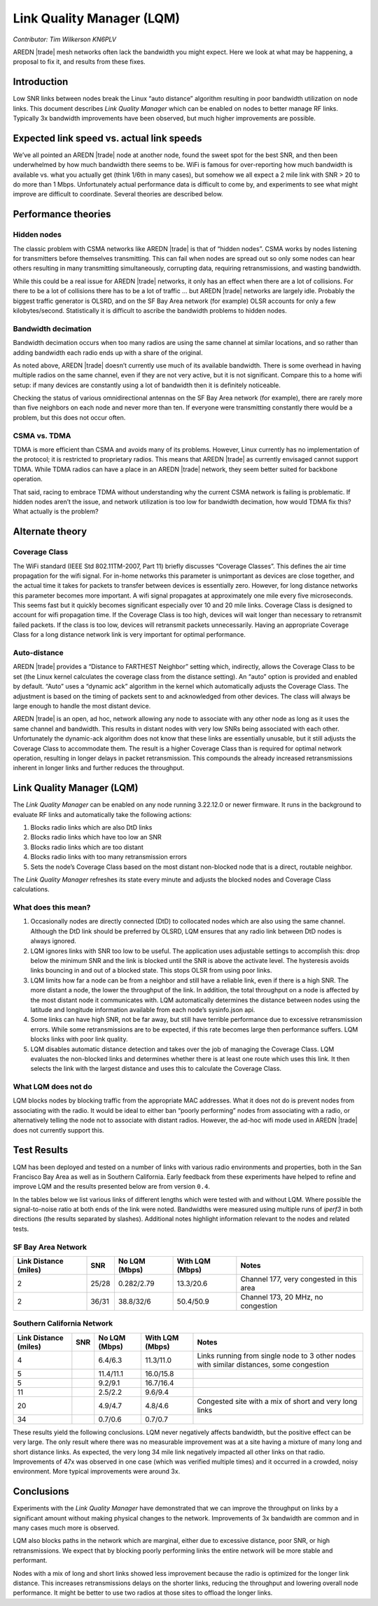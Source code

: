 ==========================
Link Quality Manager (LQM)
==========================

*Contributor: Tim Wilkerson KN6PLV*

AREDN |trade| mesh networks often lack the bandwidth you might expect. Here we look at what may be happening, a proposal to fix it, and results from these fixes.

Introduction
------------

Low SNR links between nodes break the Linux “auto distance” algorithm resulting in poor bandwidth utilization on node links. This document describes *Link Quality Manager* which can be enabled on nodes to better manage RF links. Typically 3x bandwidth improvements have been observed, but much higher improvements are possible.

Expected link speed vs. actual link speeds
------------------------------------------

We’ve all pointed an AREDN |trade| node at another node, found the sweet spot for the best SNR, and then been underwhelmed by how much bandwidth there seems to be. WiFi is famous for over-reporting how much bandwidth is available vs. what you actually get (think 1/6th in many cases), but somehow we all expect a 2 mile link with SNR > 20 to do more than 1 Mbps. Unfortunately actual performance data is difficult to come by, and experiments to see what might improve are difficult to coordinate. Several theories are described below.

Performance theories
--------------------

Hidden nodes
^^^^^^^^^^^^

The classic problem with CSMA networks like AREDN |trade| is that of “hidden nodes”. CSMA works by nodes listening for transmitters before themselves transmitting. This can fail when nodes are spread out so only some nodes can hear others resulting in many transmitting simultaneously, corrupting data, requiring retransmissions, and wasting bandwidth.

While this could be a real issue for AREDN |trade| networks, it only has an effect when there are a lot of collisions. For there to be a lot of collisions there has to be a lot of traffic ... but AREDN |trade| networks are largely idle. Probably the biggest traffic generator is OLSRD, and on the SF Bay Area network (for example) OLSR accounts for only a few kilobytes/second. Statistically it is difficult to ascribe the bandwidth problems to hidden nodes.

Bandwidth decimation
^^^^^^^^^^^^^^^^^^^^

Bandwidth decimation occurs when too many radios are using the same channel at similar locations, and so rather than adding bandwidth each radio ends up with a share of the original.

As noted above, AREDN |trade| doesn’t currently use much of its available bandwidth. There is some overhead in having multiple radios on the same channel, even if they are not very active, but it is not significant. Compare this to a home wifi setup: if many devices are constantly using a lot of bandwidth then it is definitely noticeable.

Checking the status of various omnidirectional antennas on the SF Bay Area network (for example), there are rarely more than five neighbors on each node and never more than ten. If everyone were transmitting constantly there would be a problem, but this does not occur often.

CSMA vs. TDMA
^^^^^^^^^^^^^

TDMA is more efficient than CSMA and avoids many of its problems. However, Linux currently has no implementation of the protocol; it is restricted to proprietary radios. This means that AREDN |trade| as currently envisaged cannot support TDMA. While TDMA radios can have a place in an AREDN |trade| network, they seem better suited for backbone operation.

That said, racing to embrace TDMA without understanding why the current CSMA network is failing is problematic. If hidden nodes aren’t the issue, and network utilization is too low for bandwidth decimation, how would TDMA fix this? What actually is the problem?

Alternate theory
----------------

Coverage Class
^^^^^^^^^^^^^^

The WiFi standard (IEEE Std 802.11TM-2007, Part 11) briefly discusses “Coverage Classes”. This defines the air time propagation for the wifi signal. For in-home networks this parameter is unimportant as devices are close together, and the actual time it takes for packets to transfer between devices is essentially zero. However, for long distance networks this parameter becomes more important. A wifi signal propagates at approximately one mile every five microseconds. This seems fast but it quickly becomes significant especially over 10 and 20 mile links. Coverage Class is designed to account for wifi propagation time. If the Coverage Class is too high, devices will wait longer than necessary to retransmit failed packets. If the class is too low, devices will retransmit packets unnecessarily. Having an appropriate Coverage Class for a long distance network link is very important for optimal performance.

Auto-distance
^^^^^^^^^^^^^

AREDN |trade| provides a “Distance to FARTHEST Neighbor” setting which, indirectly, allows the Coverage Class to be set (the Linux kernel calculates the coverage class from the distance setting). An “auto” option is provided and enabled by default. “Auto” uses a “dynamic ack” algorithm in the kernel which automatically adjusts the Coverage Class. The adjustment is based on the timing of packets sent to and acknowledged from other devices. The class will always be large enough to handle the most distant device.

AREDN |trade| is an open, ad hoc, network allowing any node to associate with any other node as long as it uses the same channel and bandwidth. This results in distant nodes with very low SNRs being associated with each other. Unfortunately the dynamic-ack algorithm does not know that these links are essentially unusable, but it still adjusts the Coverage Class to accommodate them. The result is a higher Coverage Class than is required for optimal network operation, resulting in longer delays in packet retransmission. This compounds the already increased retransmissions inherent in longer links and further reduces the throughput.

Link Quality Manager (LQM)
--------------------------

The *Link Quality Manager* can be enabled on any node running 3.22.12.0 or newer firmware. It runs in the background to evaluate RF links and automatically take the following actions: 

1. Blocks radio links which are also DtD links
2. Blocks radio links which have too low an SNR
3. Blocks radio links which are too distant
4. Blocks radio links with too many retransmission errors
5. Sets the node’s Coverage Class based on the most distant non-blocked node that is a direct, routable neighbor.

The *Link Quality Manager* refreshes its state every minute and adjusts the blocked nodes and Coverage Class calculations.

What does this mean?
^^^^^^^^^^^^^^^^^^^^

1. Occasionally nodes are directly connected (DtD) to collocated nodes which are also using the same channel. Although the DtD link should be preferred by OLSRD, LQM ensures that any radio link between DtD nodes is always ignored.
2. LQM ignores links with SNR too low to be useful. The application uses adjustable settings to accomplish this: drop below the minimum SNR and the link is blocked until the SNR is above the activate level. The hysteresis avoids links bouncing in and out of a blocked state. This stops OLSR from using poor links.
3. LQM limits how far a node can be from a neighbor and still have a reliable link, even if there is a high SNR. The more distant a node, the lower the throughput of the link. In addition, the total throughput on a node is affected by the most distant node it communicates with. LQM automatically determines the distance between nodes using the latitude and longitude information available from each node’s sysinfo.json api.
4. Some links can have high SNR, not be far away, but still have terrible performance due to excessive retransmission errors. While some retransmissions are to be expected, if this rate becomes large then performance suffers. LQM blocks links with poor link quality.
5. LQM disables automatic distance detection and takes over the job of managing the Coverage Class. LQM evaluates the non-blocked links and determines whether there is at least one route which uses this link. It then selects the link with the largest distance and uses this to calculate the Coverage Class.

What LQM does not do
^^^^^^^^^^^^^^^^^^^^

LQM blocks nodes by blocking traffic from the appropriate MAC addresses. What it does not do is prevent nodes from associating with the radio. It would be ideal to either ban “poorly performing” nodes from associating with a radio, or alternatively telling the node not to associate with distant radios. However, the ad-hoc wifi mode used in AREDN |trade| does not currently support this.

Test Results
------------

LQM has been deployed and tested on a number of links with various radio environments and properties, both in the San Francisco Bay Area as well as in Southern California. Early feedback from these experiments have helped to refine and improve LQM and the results presented below are from version ``0.4``.

In the tables below we list various links of different lengths which were tested with and without LQM. Where possible the signal-to-noise ratio at both ends of the link were noted. Bandwidths were measured using multiple runs of *iperf3* in both directions (the results separated by slashes). Additional notes highlight information relevant to the nodes and related tests.

SF Bay Area Network
^^^^^^^^^^^^^^^^^^^

=====================  =====  =============  ===============  =============
Link Distance (miles)  SNR    No LQM (Mbps)  With LQM (Mbps)  Notes
=====================  =====  =============  ===============  =============
2                      25/28  0.282/2.79     13.3/20.6        Channel 177, very congested in this area
2                      36/31  38.8/32/6      50.4/50.9        Channel 173, 20 MHz, no congestion
=====================  =====  =============  ===============  =============

Southern California Network
^^^^^^^^^^^^^^^^^^^^^^^^^^^

=====================  =====  =============  ===============  =============
Link Distance (miles)  SNR    No LQM (Mbps)  With LQM (Mbps)  Notes
=====================  =====  =============  ===============  =============
4                             6.4/6.3        11.3/11.0        Links running from single node to 3 other nodes with similar distances, some congestion
5                             11.4/11.1      16.0/15.8
5                             9.2/9.1        16.7/16.4
11                            2.5/2.2        9.6/9.4
20                            4.9/4.7        4.8/4.6          Congested site with a mix of short and very long links
34                            0.7/0.6        0.7/0.7
=====================  =====  =============  ===============  =============

These results yield the following conclusions. LQM never negatively affects bandwidth, but the positive effect can be very large. The only result where there was no measurable improvement was at a site having a mixture of many long and short distance links. As expected, the very long 34 mile link negatively impacted all other links on that radio. Improvements of 47x was observed in one case (which was verified multiple times) and it occurred in a crowded, noisy environment. More typical improvements were around 3x.

Conclusions
-----------

Experiments with the *Link Quality Manager* have demonstrated that we can improve the throughput on links by a significant amount without making physical changes to the network. Improvements of 3x bandwidth are common and in many cases much more is observed.

LQM also blocks paths in the network which are marginal, either due to excessive distance, poor SNR, or high retransmissions. We expect that by blocking poorly performing links the entire network will be more stable and performant.

Nodes with a mix of long and short links showed less improvement because the radio is optimized for the longer link distance. This increases retransmissions delays on the shorter links, reducing the throughput and lowering overall node performance. It might be better to use two radios at those sites to offload the longer links.
